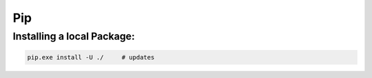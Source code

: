 Pip
+++++++++++

Installing a local Package:
============================

.. code-block:: batch

    pip.exe install -U ./     # updates
